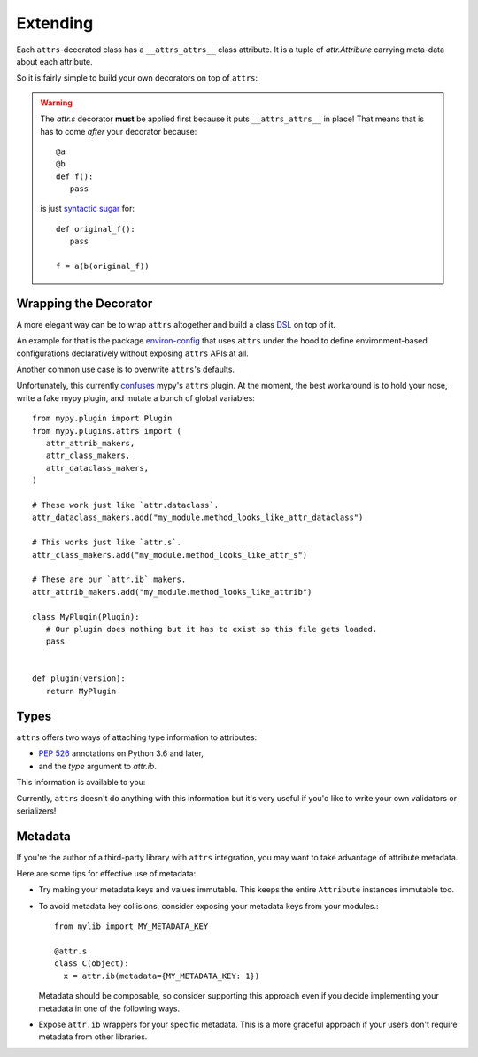 Extending
=========

Each ``attrs``-decorated class has a ``__attrs_attrs__`` class attribute.
It is a tuple of `attr.Attribute` carrying meta-data about each attribute.

So it is fairly simple to build your own decorators on top of ``attrs``:

.. doctest::

   >>> import attr
   >>> def print_attrs(cls):
   ...     print(cls.__attrs_attrs__)
   ...     return cls
   >>> @print_attrs
   ... @attr.s
   ... class C(object):
   ...     a = attr.ib()
   (Attribute(name='a', default=NOTHING, validator=None, repr=True, eq=True, order=True, hash=None, init=True, metadata=mappingproxy({}), type=None, converter=None, kw_only=False, inherited=False),)


.. warning::

   The `attr.s` decorator **must** be applied first because it puts ``__attrs_attrs__`` in place!
   That means that is has to come *after* your decorator because::

      @a
      @b
      def f():
         pass

   is just `syntactic sugar <https://en.wikipedia.org/wiki/Syntactic_sugar>`_ for::

      def original_f():
         pass

      f = a(b(original_f))


Wrapping the Decorator
----------------------

A more elegant way can be to wrap ``attrs`` altogether and build a class `DSL <https://en.wikipedia.org/wiki/Domain-specific_language>`_ on top of it.

An example for that is the package `environ-config <https://github.com/hynek/environ-config>`_ that uses ``attrs`` under the hood to define environment-based configurations declaratively without exposing ``attrs`` APIs at all.

Another common use case is to overwrite ``attrs``'s defaults.

Unfortunately, this currently `confuses <https://github.com/python/mypy/issues/5406>`_ mypy's ``attrs`` plugin.
At the moment, the best workaround is to hold your nose, write a fake mypy plugin, and mutate a bunch of global variables::

   from mypy.plugin import Plugin
   from mypy.plugins.attrs import (
      attr_attrib_makers,
      attr_class_makers,
      attr_dataclass_makers,
   )

   # These work just like `attr.dataclass`.
   attr_dataclass_makers.add("my_module.method_looks_like_attr_dataclass")

   # This works just like `attr.s`.
   attr_class_makers.add("my_module.method_looks_like_attr_s")

   # These are our `attr.ib` makers.
   attr_attrib_makers.add("my_module.method_looks_like_attrib")

   class MyPlugin(Plugin):
      # Our plugin does nothing but it has to exist so this file gets loaded.
      pass


   def plugin(version):
      return MyPlugin


Types
-----

``attrs`` offers two ways of attaching type information to attributes:

- `PEP 526 <https://www.python.org/dev/peps/pep-0526/>`_ annotations on Python 3.6 and later,
- and the *type* argument to `attr.ib`.

This information is available to you:

.. doctest::

   >>> import attr
   >>> @attr.s
   ... class C(object):
   ...     x: int = attr.ib()
   ...     y = attr.ib(type=str)
   >>> attr.fields(C).x.type
   <class 'int'>
   >>> attr.fields(C).y.type
   <class 'str'>

Currently, ``attrs`` doesn't do anything with this information but it's very useful if you'd like to write your own validators or serializers!


.. _extending_metadata:

Metadata
--------

If you're the author of a third-party library with ``attrs`` integration, you may want to take advantage of attribute metadata.

Here are some tips for effective use of metadata:

- Try making your metadata keys and values immutable.
  This keeps the entire ``Attribute`` instances immutable too.

- To avoid metadata key collisions, consider exposing your metadata keys from your modules.::

    from mylib import MY_METADATA_KEY

    @attr.s
    class C(object):
      x = attr.ib(metadata={MY_METADATA_KEY: 1})

  Metadata should be composable, so consider supporting this approach even if you decide implementing your metadata in one of the following ways.

- Expose ``attr.ib`` wrappers for your specific metadata.
  This is a more graceful approach if your users don't require metadata from other libraries.

  .. doctest::

    >>> MY_TYPE_METADATA = '__my_type_metadata'
    >>>
    >>> def typed(
    ...     cls, default=attr.NOTHING, validator=None, repr=True,
    ...     eq=True, order=None, hash=None, init=True, metadata={},
    ...     type=None, converter=None
    ... ):
    ...     metadata = dict() if not metadata else metadata
    ...     metadata[MY_TYPE_METADATA] = cls
    ...     return attr.ib(
    ...         default=default, validator=validator, repr=repr,
    ...         eq=eq, order=order, hash=hash, init=init,
    ...         metadata=metadata, type=type, converter=converter
    ...     )
    >>>
    >>> @attr.s
    ... class C(object):
    ...     x = typed(int, default=1, init=False)
    >>> attr.fields(C).x.metadata[MY_TYPE_METADATA]
    <class 'int'>
